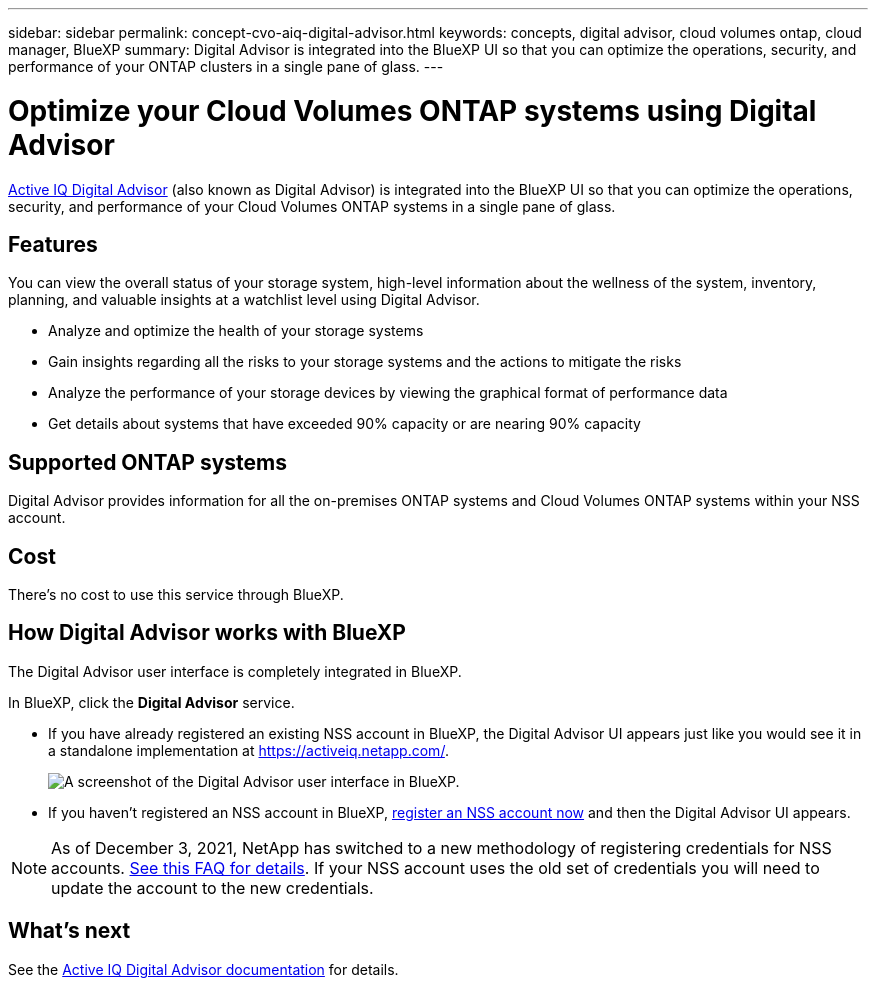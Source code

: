 ---
sidebar: sidebar
permalink: concept-cvo-aiq-digital-advisor.html
keywords: concepts, digital advisor, cloud volumes ontap, cloud manager, BlueXP
summary: Digital Advisor is integrated into the BlueXP UI so that you can optimize the operations, security, and performance of your ONTAP clusters in a single pane of glass.
---

= Optimize your Cloud Volumes ONTAP systems using Digital Advisor
:hardbreaks:
:nofooter:
:icons: font
:linkattrs:
:imagesdir: ./media/

[.lead]
https://www.netapp.com/services/support/active-iq/[Active IQ Digital Advisor] (also known as Digital Advisor) is integrated into the BlueXP UI so that you can optimize the operations, security, and performance of your Cloud Volumes ONTAP systems in a single pane of glass.

== Features

You can view the overall status of your storage system, high-level information about the wellness of the system, inventory, planning, and valuable insights at a watchlist level using Digital Advisor.

* Analyze and optimize the health of your storage systems
* Gain insights regarding all the risks to your storage systems and the actions to mitigate the risks
* Analyze the performance of your storage devices by viewing the graphical format of performance data
* Get details about systems that have exceeded 90% capacity or are nearing 90% capacity

== Supported ONTAP systems

Digital Advisor provides information for all the on-premises ONTAP systems and Cloud Volumes ONTAP systems within your NSS account.

== Cost

There's no cost to use this service through BlueXP.

== How Digital Advisor works with BlueXP

The Digital Advisor user interface is completely integrated in BlueXP.

In BlueXP, click the *Digital Advisor* service.

* If you have already registered an existing NSS account in BlueXP, the Digital Advisor UI appears just like you would see it in a standalone implementation at https://activeiq.netapp.com/.
+
image:screenshot_aiq_digital_advisor.png[A screenshot of the Digital Advisor user interface in BlueXP.]

* If you haven't registered an NSS account in BlueXP, https://docs.netapp.com/us-en/bluexp-setup-admin/task-adding-nss-accounts.html[register an NSS account now^] and then the Digital Advisor UI appears.

NOTE: As of December 3, 2021, NetApp has switched to a new methodology of registering credentials for NSS accounts. https://kb.netapp.com/Advice_and_Troubleshooting/Miscellaneous/FAQs_for_NetApp_adoption_of_MS_Azure_AD_B2C_for_login[See this FAQ for details]. If your NSS account uses the old set of credentials you will need to update the account to the new credentials.

== What's next

See the https://docs.netapp.com/us-en/active-iq/index.html[Active IQ Digital Advisor documentation] for details.

